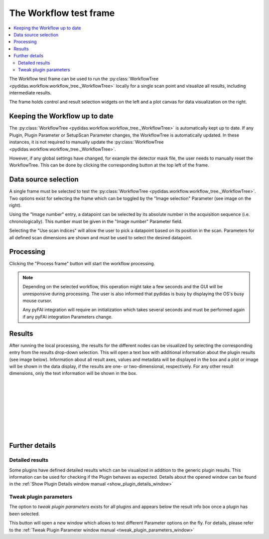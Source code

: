The Workflow test frame
=======================

.. contents::
    :depth: 2
    :local:
    :backlinks: none
    
The Workflow test frame can be used to run the 
:py:class:`WorkflowTree <pydidas.workflow.workflow_tree._WorkflowTree>` locally
for a single scan point and visualize all results, including intermediate 
results.

.. image:: images/workflow_test_overview.png
    :width:  600px
    :align: center

The frame holds control and result selection widgets on the left and a plot 
canvas for data visualization on the right.

Keeping the Workflow up to date
-------------------------------

The :py:class:`WorkflowTree <pydidas.workflow.workflow_tree._WorkflowTree>`
is automatically kept up to date. If any Plugin, Plugin Parameter or SetupScan
Parameter changes, the WorkflowTree is automatically updated.
In these instances, it is not required to manually update the 
:py:class:`WorkflowTree <pydidas.workflow.workflow_tree._WorkflowTree>`.

.. image: images/workflow_test_reset.png
    :align: right
    
However, if any global settings have changed, for example the detector mask
file, the user needs to manually reset the WorkflowTree. This can be done by
clicking the corresponding button at the top left of the frame.

Data source selection
---------------------

.. image:: images/workflow_test_image_selection.png
    :align: right


A single frame must be selected to test the 
:py:class:`WorkflowTree <pydidas.workflow.workflow_tree._WorkflowTree>`. Two 
options exist for selecting the frame which can be toggled by the "Image 
selection" Parameter (see image on the right). 

.. image:: images/workflow_test_image_number.png
    :align: left

Using the "Image number" entry, a datapoint can be selected by its absolute 
number in the acquisition sequence (i.e. chronologically). This number must be
given in the "Image number" Parameter field.


.. image:: images/workflow_test_scan_indices.png
    :align: left

Selecting the "Use scan indices" will allow the user to pick a datapoint based
on its position in the scan. Parameters for all defined scan dimensions are 
shown and must be used to select the desired datapoint.

Processing
----------

Clicking the "Process frame" button will start the workflow processing.

.. note::

    Depending on the selected workflow, this operation might take a few seconds
    and the GUI will be unresponsive during processing. The user is also
    informed that pydidas is busy by displaying the OS's busy mouse cursor.
    
    Any pyFAI integration will require an initialization which takes several
    seconds and must be performed again if any pyFAI integration Parameters
    change.

Results
-------

.. image:: images/workflow_test_result_selection.png
    :align: left

.. image:: images/workflow_test_result_info.png
    :align: left

After running the local processing, the results for the different nodes can be
visualized by selecting the corresponding entry from the results drop-down
selection. This will open a text box with additional information about the 
plugin results (see image below). 
Information about all result axes, values and metadata will be displayed in the 
box and a plot or image will be shown in the data display, if the results are
one- or two-dimensional, respectively. For any other result dimensions, only the 
text information will be shown in the box.

|
|
|
|
|
|
|
|


Further details
---------------

Detailed results
^^^^^^^^^^^^^^^^

.. image:: images/workflow_test_detailed_results_button.png
    :align: left
    
Some plugins have defined detailed results which can be visualized in addition
to the generic plugin results. This information can be used for checking if the 
Plugin behaves as expected. Details about the opened window can be found
in the :ref:`Show Plugin Details window manual 
<show_plugin_details_window>`

.. note:
    Whether a Plugin includes detailed results and what data exactly is 
    defined individually within each Plugin.

Tweak plugin parameters
^^^^^^^^^^^^^^^^^^^^^^^

.. image:: images/workflow_test_tweak_plugin_button.png
    :align: left

The option to *tweak plugin parameters* exists for all plugins and appears below
the result info box once a plugin has been selected.

This button will open a new window which allows to test different Parameter 
options on the fly. For details, please refer to the :ref:`Tweak Plugin 
Parameter window manual <tweak_plugin_parameters_window>`

.. tip:
    Tweaking Plugin Parameters will run the WorkflowTree again for the active 
    plugin and its children. All available information is always consistent 
    when Parameter changes have been accepted.


